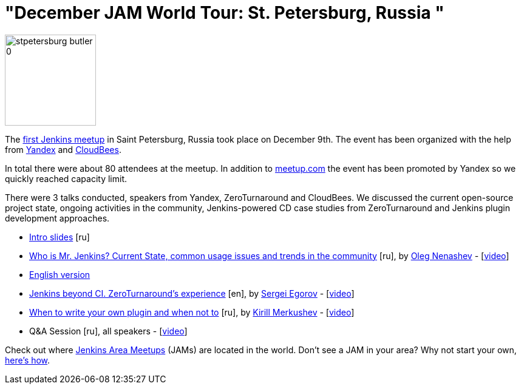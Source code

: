 = "December JAM World Tour: St. Petersburg, Russia "
:page-layout: blog
:page-tags: general , meetup ,jenkinsci
:page-author: alyssat

image::/sites/default/files/images/stpetersburg-butler_0.jpeg[,150]

The https://www.meetup.com/St-Petersburg-Jenkins-Meetup/events/226875933/[first Jenkins meetup] in Saint Petersburg, Russia took place on December
9th. The event has been organized with the help from https://yandex.com/company/[Yandex] and https://www.cloudbees.com/[CloudBees].

In total there were about 80 attendees at the meetup. In addition to
https://www.meetup.com/St-Petersburg-Jenkins-Meetup/events/226875933/[meetup.com]
the event has been promoted by Yandex so we quickly reached capacity limit.

There were 3 talks conducted, speakers from Yandex, ZeroTurnaround and
CloudBees. We discussed the current open-source project state, ongoing
activities in the community, Jenkins-powered CD case studies from
ZeroTurnaround and Jenkins plugin development approaches.

* https://speakerdeck.com/onenashev/spb-jenkins-meetup-number-0-intro-slides[Intro slides] [ru]
* https://speakerdeck.com/onenashev/spb-jenkins-meetup-number-0-who-is-mr-jenkins[Who is Mr. Jenkins? Current State, common usage issues and trends in the community] [ru], by https://twitter.com/oleg_nenashev[Oleg Nenashev] -   [https://events.yandex.ru/lib/talks/3302/[video]]
* https://speakerdeck.com/onenashev/who-is-mr-jenkins-english-version[English version]
* https://speakerdeck.com/bsideup/spb-jenkins-meetup-number-0-jenkins-at-zeroturnaround[Jenkins beyond CI. ZeroTurnaround's experience] [en], by https://twitter.com/bsideup[Sergei Egorov] - [https://events.yandex.ru/lib/talks/3304/[video]]
* https://speakerdeck.com/lanwen/spb-jenkins-meetup-number-0-kak-nachat-pisat-plaghin-dlia-jenkins-i-koghda-etogho-nie-dielat[When to write your own plugin and when not to] [ru], by https://github.com/lanwen[Kirill Merkushev] - [https://events.yandex.ru/lib/talks/3305/[video]]
* Q&A Session [ru], all speakers - [https://events.yandex.ru/lib/talks/3306/[video]]

Check out where https://www.meetup.com/pro/Jenkins/[Jenkins Area Meetups] (JAMs) are located in the world. Don't see a JAM in your area? Why not start your own, https://wiki.jenkins.io/display/JENKINS/Jenkins+Area+Meetup[here's how].
